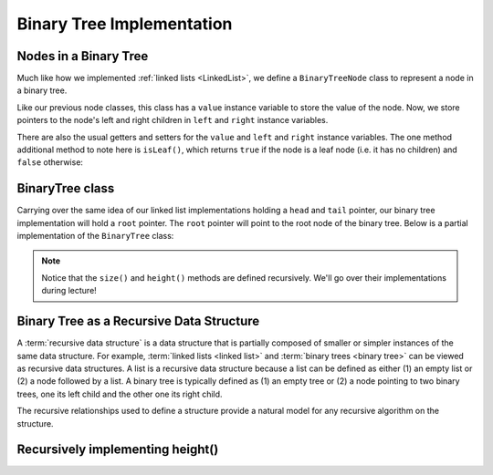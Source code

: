 Binary Tree Implementation
==========================

Nodes in a Binary Tree
----------------------

Much like how we implemented :ref:`linked lists <LinkedList>`, we define a ``BinaryTreeNode`` class to represent a node in a binary tree. 


.. codeinclude:: MHC/BinaryTreeNode
    :tag: BinaryTreeNode


Like our previous node classes, this class has a ``value`` instance variable to store the value of the node. Now, we store pointers to the node's left and right children in ``left`` and ``right`` instance variables.

There are also the usual getters and setters for the ``value`` and ``left`` and ``right`` instance variables. The one method additional method to note here is ``isLeaf()``, which returns ``true`` if the node is a leaf node (i.e. it has no children) and ``false`` otherwise:

.. codeinclude:: MHC/BinaryTreeNode
    :tag: isLeaf

BinaryTree class
----------------

Carrying over the same idea of our linked list implementations holding a ``head`` and ``tail`` pointer, our binary tree implementation will hold a ``root`` pointer. The ``root`` pointer will point to the root node of the binary tree. Below is a partial implementation of the ``BinaryTree`` class:

.. codeinclude:: MHC/BinaryTree
    :tag: BinaryTree


.. note::
    Notice that the ``size()`` and ``height()`` methods are defined recursively. We'll go over their implementations during lecture!

Binary Tree as a Recursive Data Structure
-----------------------------------------

A :term:`recursive data structure` is a data structure that is partially
composed of smaller or simpler instances of the same data structure.
For example, :term:`linked lists <linked list>` and
:term:`binary trees <binary tree>` can be viewed as recursive
data structures. 
A list is a recursive data structure because a list can be defined as
either (1) an empty list or (2) a node followed by a list.
A binary tree is typically defined as
(1) an empty tree or
(2) a node pointing to two binary trees, one its left child and the
other one its right child.

.. _ListRecDS:

.. inlineav:: ListRecDSCON dgm
   :links: AV/Binary/RecursiveDSCON.css
   :scripts: AV/Binary/ListRecDSCON.js
   :align: justify
   :keyword: Binary Trees; Binary Tree Terminology


.. _BinRecDS:

.. inlineav:: BinRecDSCON dgm
   :links: AV/Binary/RecursiveDSCON.css
   :scripts: AV/Binary/BinRecDSCON.js
   :align: justify
   :keyword: Binary Trees; Binary Tree Terminology
   
The recursive relationships used to define a structure provide a
natural model for any recursive algorithm on the structure.

.. inlineav:: SumBinaryTreeCON ss
   :long_name: Sum values in a Binary Tree Slide Show
   :links: AV/Binary/RecursiveDSCON.css
   :scripts: AV/Binary/SumBinaryTreeCON.js
   :output: show
   :keyword: Binary Trees; Binary Tree Terminology

Recursively implementing height()
---------------------------------

.. inlineav:: binaryTreeHeight ss
   :long_name: Binary Tree Height Slide Show
   :links: AV/Binary/RecursiveDSCON.css
   :scripts: AV/MHC/binaryTreeHeight.js
   :output: show
   :keyword: Binary Trees; Binary Tree Terminology
